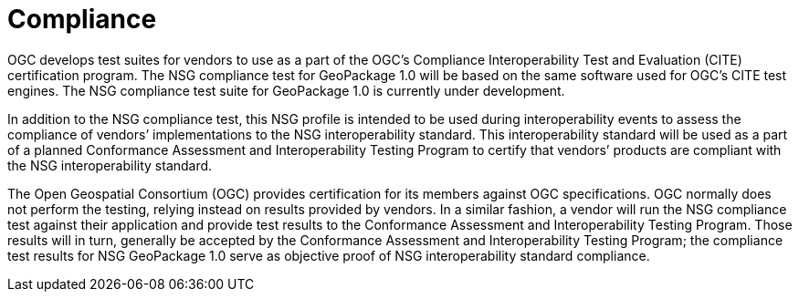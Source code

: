 = Compliance

OGC develops test suites for vendors to use as a part of the OGC’s Compliance Interoperability Test and Evaluation (CITE) certification program. The NSG compliance test for GeoPackage 1.0 will be based on the same software used for OGC’s CITE test engines. The NSG compliance test suite for GeoPackage 1.0 is currently under development.

In addition to the NSG compliance test, this NSG profile is intended to be used during interoperability events to assess the compliance of vendors’ implementations to the NSG interoperability standard. This interoperability standard will be used as a part of a planned Conformance Assessment and Interoperability Testing Program to certify that vendors’ products are compliant with the NSG interoperability standard.

The Open Geospatial Consortium (OGC) provides certification for its members against OGC specifications. OGC normally does not perform the testing, relying instead on results provided by vendors. In a similar fashion, a vendor will run the NSG compliance test against their application and provide test results to the Conformance Assessment and Interoperability Testing Program. Those results will in turn, generally be accepted by the Conformance Assessment and Interoperability Testing Program; the compliance test results for NSG GeoPackage 1.0 serve as objective proof of NSG interoperability standard compliance.
